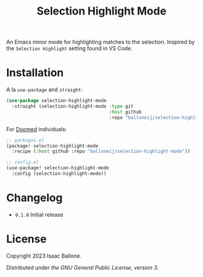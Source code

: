 #+title: Selection Highlight Mode

[[https://github.com/balloneij/selection-highlight-mode][file:demo.gif]]

An Emacs minor mode for highlighting matches to the selection. Inspired by the
~Selection Highlight~ setting found in VS Code.

* Installation

A la ~use-package~ and ~straight~:

#+begin_src emacs-lisp
(use-package selection-highlight-mode
  :straight (selection-highlight-mode :type git
                                      :host github
                                      :repo "balloneij/selection-highlight-mode"))
#+end_src

For [[https://github.com/doomemacs/doomemacs][Doomed]] individuals:

#+begin_src emacs-lisp
;; packages.el
(package! selection-highlight-mode
  :recipe (:host github :repo "balloneij/selection-highlight-mode"))

;; config.el
(use-package! selection-highlight-mode
  :config (selection-highlight-mode))
#+end_src

* Changelog
- ~0.1.0~ Initial release

* License
Copyright 2023 Isaac Ballone.

Distributed under [[LICENSE][the GNU General Public License, version 3]].
